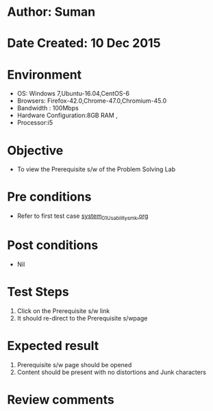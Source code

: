 * Author: Suman
* Date Created: 10 Dec 2015
* Environment
  - OS: Windows 7,Ubuntu-16.04,CentOS-6
  - Browsers: Firefox-42.0,Chrome-47.0,Chromium-45.0
  - Bandwidth : 100Mbps
  - Hardware Configuration:8GB RAM , 
  - Processor:i5

* Objective
  - To view the Prerequisite s/w of the Problem Solving Lab

* Pre conditions
  - Refer to first test case [[https://github.com/Virtual-Labs/problem-solving-iiith/blob/master/test-cases/integration_test-cases/system/system_01_Usability_smk.org][system_01_Usability_smk.org]]

* Post conditions
   - Nil
* Test Steps
  1. Click on the Prerequisite s/w link 
  2. It should re-direct to the Prerequisite s/wpage

* Expected result
  1. Prerequisite s/w page should be opened
  2. Content should be present with no distortions and Junk characters

* Review comments


